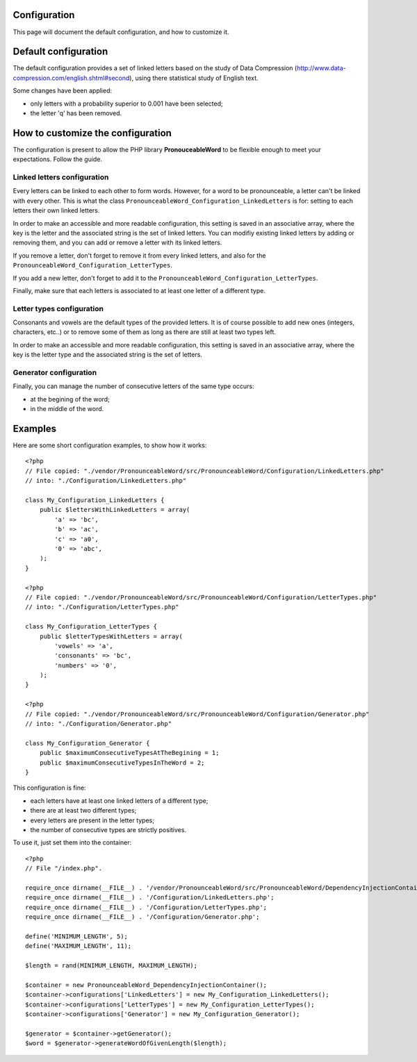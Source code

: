 Configuration
=============

This page will document the default configuration, and how to customize it.

Default configuration
=====================

The default configuration provides a set of linked letters based on the study
of Data Compression (http://www.data-compression.com/english.shtml#second),
using there statistical study of English text.

Some changes have been applied:

* only letters with a probability superior to 0.001 have been selected;
* the letter 'q' has been removed.

How to customize the configuration
==================================

The configuration is present to allow the PHP library **PronouceableWord** to
be flexible enough to meet your expectations. Follow the guide.

Linked letters configuration
----------------------------

Every letters can be linked to each other to form words. However, for a word
to be pronounceable, a letter can't be linked with every other. This is what
the class ``PronounceableWord_Configuration_LinkedLetters`` is for: setting to
each letters their own linked letters.

In order to make an accessible and more readable configuration, this setting
is saved in an associative array, where the key is the letter and the
associated string is the set of linked letters. You can modifiy existing
linked letters by adding or removing them, and you can add or remove a letter
with its linked letters.

If you remove a letter, don't forget to remove it from every linked letters,
and also for the ``PronounceableWord_Configuration_LetterTypes``.

If you add a new letter, don't forget to add it to the
``PronounceableWord_Configuration_LetterTypes``.

Finally, make sure that each letters is associated to at least one letter of
a different type.

Letter types configuration
--------------------------

Consonants and vowels are the default types of the provided letters. It is of
course possible to add new ones (integers, characters, etc..) or to remove some
of them as long as there are still at least two types left.

In order to make an accessible and more readable configuration, this setting is
saved in an associative array, where the key is the letter type and the
associated string is the set of letters.

Generator configuration
-----------------------

Finally, you can manage the number of consecutive letters of the same type
occurs:

* at the begining of the word;
* in the middle of the word.

Examples
========

Here are some short configuration examples, to show how it works::

    <?php
    // File copied: "./vendor/PronounceableWord/src/PronounceableWord/Configuration/LinkedLetters.php"
    // into: "./Configuration/LinkedLetters.php"
    
    class My_Configuration_LinkedLetters {
        public $lettersWithLinkedLetters = array(
            'a' => 'bc',
            'b' => 'ac',
            'c' => 'a0',
            '0' => 'abc',
        );
    }

    <?php
    // File copied: "./vendor/PronounceableWord/src/PronounceableWord/Configuration/LetterTypes.php"
    // into: "./Configuration/LetterTypes.php"

    class My_Configuration_LetterTypes {
        public $letterTypesWithLetters = array(
            'vowels' => 'a',
            'consonants' => 'bc',
            'numbers' => '0',
        );
    }

    <?php
    // File copied: "./vendor/PronounceableWord/src/PronounceableWord/Configuration/Generator.php"
    // into: "./Configuration/Generator.php"

    class My_Configuration_Generator {
        public $maximumConsecutiveTypesAtTheBegining = 1;
        public $maximumConsecutiveTypesInTheWord = 2;
    }

This configuration is fine:

* each letters have at least one linked letters of a different type;
* there are at least two different types;
* every letters are present in the letter types;
* the number of consecutive types are strictly positives.

To use it, just set them into the container::

    <?php
    // File "/index.php".

    require_once dirname(__FILE__) . '/vendor/PronounceableWord/src/PronounceableWord/DependencyInjectionContainer.php';
    require_once dirname(__FILE__) . '/Configuration/LinkedLetters.php';
    require_once dirname(__FILE__) . '/Configuration/LetterTypes.php';
    require_once dirname(__FILE__) . '/Configuration/Generator.php';

    define('MINIMUM_LENGTH', 5);
    define('MAXIMUM_LENGTH', 11);

    $length = rand(MINIMUM_LENGTH, MAXIMUM_LENGTH);

    $container = new PronounceableWord_DependencyInjectionContainer();
    $container->configurations['LinkedLetters'] = new My_Configuration_LinkedLetters();
    $container->configurations['LetterTypes'] = new My_Configuration_LetterTypes();
    $container->configurations['Generator'] = new My_Configuration_Generator();

    $generator = $container->getGenerator();
    $word = $generator->generateWordOfGivenLength($length);
